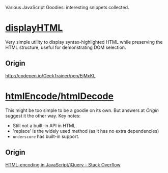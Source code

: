 Various JavaScript Goodies: interesting snippets collected.

* [[./displayhtml][displayHTML]]

Very simple utility to display syntax-highlighted HTML while preserving the HTML
structure, useful for demonstrating DOM selection.

** Origin

http://codepen.io/GeekTrainer/pen/EjMxKL

* [[./htmlEncode][htmlEncode/htmlDecode]]
This might be too simple to be a goodie on its own. But answers at [[Origin]]
suggest it the other way. Key notes:

- Still not a built-in API in HTML.
- 'replace' is the widely used method (as it has no extra dependencies)
- =underscore= has built-in support.

** Origin
[[http://stackoverflow.com/questions/1219860/html-encoding-in-javascript-jquery][HTML-encoding in JavaScript/jQuery - Stack Overflow]]
